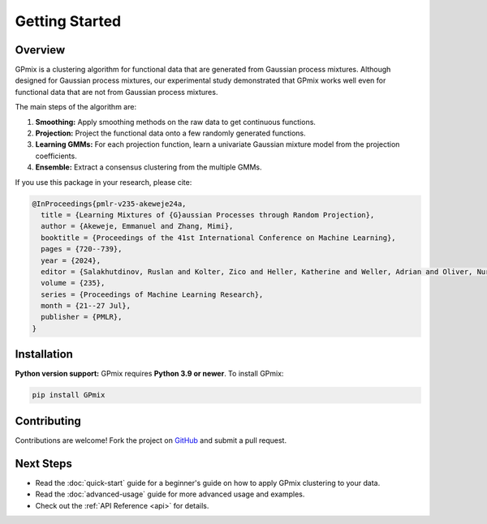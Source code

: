 Getting Started
===============

Overview
--------

GPmix is a clustering algorithm for functional data that are generated from Gaussian process mixtures. Although designed for Gaussian process mixtures, our experimental study demonstrated that GPmix works well even for functional data that are not from Gaussian process mixtures.

The main steps of the algorithm are:

1. **Smoothing:** Apply smoothing methods on the raw data to get continuous functions.
2. **Projection:** Project the functional data onto a few randomly generated functions.
3. **Learning GMMs:** For each projection function, learn a univariate Gaussian mixture model from the projection coefficients.
4. **Ensemble:** Extract a consensus clustering from the multiple GMMs.

If you use this package in your research, please cite:

.. code-block:: bibtex

   @InProceedings{pmlr-v235-akeweje24a,
     title = {Learning Mixtures of {G}aussian Processes through Random Projection},
     author = {Akeweje, Emmanuel and Zhang, Mimi},
     booktitle = {Proceedings of the 41st International Conference on Machine Learning},
     pages = {720--739},
     year = {2024},
     editor = {Salakhutdinov, Ruslan and Kolter, Zico and Heller, Katherine and Weller, Adrian and Oliver, Nuria and Scarlett, Jonathan and Berkenkamp, Felix},
     volume = {235},
     series = {Proceedings of Machine Learning Research},
     month = {21--27 Jul},
     publisher = {PMLR},
   }

Installation
------------

**Python version support:** GPmix requires **Python 3.9 or newer**. To install GPmix:

.. code-block:: bash

   pip install GPmix

Contributing
------------

Contributions are welcome! Fork the project on `GitHub <https://github.com/EAkeweje/GPmix.git>`_ and submit a pull request.

Next Steps
----------

- Read the :doc:`quick-start` guide for a beginner's guide on how to apply GPmix clustering to your data.
- Read the :doc:`advanced-usage` guide for more advanced usage and examples.
- Check out the :ref:`API Reference <api>` for details.